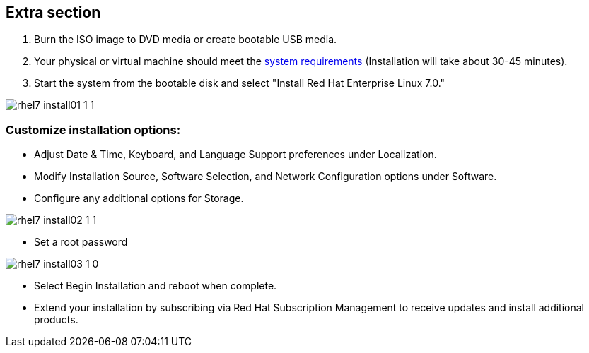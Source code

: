 :awestruct-layout: product-get-started-old
:awestruct-interpolate: true


== Extra section

. Burn the ISO image to DVD media or create bootable USB media.

. Your physical or virtual machine should meet the https://access.redhat.com/site/documentation/en-US/Red_Hat_Enterprise_Linux/7/html/Installation_Guide/chap-installation-planning-x86.html[system requirements] (Installation will take about 30-45 minutes).

. Start the system from the bootable disk and select "Install Red Hat Enterprise Linux 7.0." 

image::#{cdn(site.base_url + '/images/products/rhel/rhel7_install01_1_1.png')}[]

=== Customize installation options: 
* Adjust Date & Time, Keyboard, and Language Support preferences under Localization.
* Modify Installation Source, Software Selection, and Network Configuration options under Software.
* Configure any additional options for Storage.

image::#{cdn(site.base_url + '/images/products/rhel/rhel7_install02_1_1.png')}[]

* Set a root password
  
image::#{cdn(site.base_url + '/images/products/rhel/rhel7_install03_1_0.png')}[]

* Select Begin Installation and reboot when complete.
  
* Extend your installation by subscribing via Red Hat Subscription Management to receive updates and install additional products.
